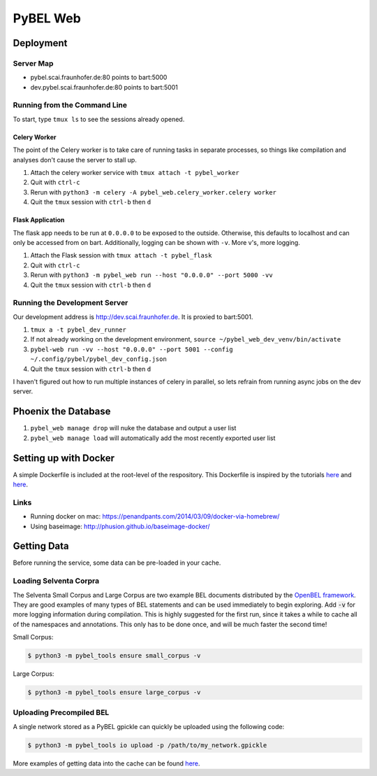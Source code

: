 PyBEL Web
=========

Deployment
----------

Server Map
~~~~~~~~~~
- pybel.scai.fraunhofer.de:80 points to bart:5000
- dev.pybel.scai.fraunhofer.de:80 points to bart:5001

Running from the Command Line
~~~~~~~~~~~~~~~~~~~~~~~~~~~~~

To start, type ``tmux ls`` to see the sessions already opened.

Celery Worker
*************
The point of the Celery worker is to take care of running tasks in separate processes, so things like compilation
and analyses don't cause the server to stall up.

1. Attach the celery worker service with ``tmux attach -t pybel_worker``
2. Quit with ``ctrl-c``
3. Rerun with ``python3 -m celery -A pybel_web.celery_worker.celery worker``
4. Quit the ``tmux`` session with ``ctrl-b`` then ``d``

Flask Application
*****************
The flask app needs to be run at ``0.0.0.0`` to be exposed to the outside. Otherwise, this defaults to localhost and
can only be accessed from on bart. Additionally, logging can be shown with ``-v``. More v's, more logging.

1. Attach the Flask session with ``tmux attach -t pybel_flask``
2. Quit with ``ctrl-c``
3. Rerun with ``python3 -m pybel_web run --host "0.0.0.0" --port 5000 -vv``
4. Quit the ``tmux`` session with ``ctrl-b`` then ``d``

Running the Development Server
~~~~~~~~~~~~~~~~~~~~~~~~~~~~~~
Our development address is http://dev.scai.fraunhofer.de. It is proxied to bart:5001.

1. ``tmux a -t pybel_dev_runner``
2. If not already working on the development environment, ``source ~/pybel_web_dev_venv/bin/activate``
3. ``pybel-web run -vv --host "0.0.0.0" --port 5001 --config ~/.config/pybel/pybel_dev_config.json``
4. Quit the ``tmux`` session with ``ctrl-b`` then ``d``

I haven't figured out how to run multiple instances of celery in parallel, so lets refrain from running async jobs
on the dev server.

Phoenix the Database
--------------------
1. ``pybel_web manage drop`` will nuke the database and output a user list
2. ``pybel_web manage load`` will automatically add the most recently exported user list

Setting up with Docker
----------------------
A simple Dockerfile is included at the root-level of the respository. This Dockerfile is inspired by the tutorials
`here <http://containertutorials.com/docker-compose/flask-simple-app.html>`_ and
`here <https://www.digitalocean.com/community/tutorials/docker-explained-how-to-containerize-python-web-applications>`_.

Links
~~~~~

- Running docker on mac: https://penandpants.com/2014/03/09/docker-via-homebrew/
- Using baseimage: http://phusion.github.io/baseimage-docker/

Getting Data
------------
Before running the service, some data can be pre-loaded in your cache.

Loading Selventa Corpra
~~~~~~~~~~~~~~~~~~~~~~~
The Selventa Small Corpus and Large Corpus are two example BEL documents distributed by the
`OpenBEL framework <https://wiki.openbel.org/display/home/Summary+of+Large+and+Small+BEL+Corpuses>`_. They are good
examples of many types of BEL statements and can be used immediately to begin exploring. Add :code:`-v` for more
logging information during compilation. This is highly suggested for the first run, since it takes a while to cache
all of the namespaces and annotations. This only has to be done once, and will be much faster the second time!

Small Corpus:

.. code-block:: sh

    $ python3 -m pybel_tools ensure small_corpus -v

Large Corpus:

.. code-block:: sh

    $ python3 -m pybel_tools ensure large_corpus -v

Uploading Precompiled BEL
~~~~~~~~~~~~~~~~~~~~~~~~~
A single network stored as a PyBEL gpickle can quickly be uploaded using the following code:

.. code-block:: sh

    $ python3 -m pybel_tools io upload -p /path/to/my_network.gpickle

More examples of getting data into the cache can be found `here <http://pybel-tools.readthedocs.io/en/latest/cookbook.html#getting-data-in-to-the-cache>`_.
